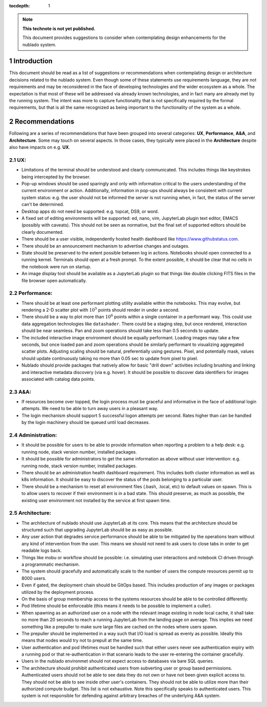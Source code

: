 ..
  Technote content.

  See https://developer.lsst.io/restructuredtext/style.html
  for a guide to reStructuredText writing.

  Do not put the title, authors or other metadata in this document;
  those are automatically added.

  Use the following syntax for sections:

  Sections
  ========

  and

  Subsections
  -----------

  and

  Subsubsections
  ^^^^^^^^^^^^^^

  To add images, add the image file (png, svg or jpeg preferred) to the
  _static/ directory. The reST syntax for adding the image is

  .. figure:: /_static/filename.ext
     :name: fig-label

     Caption text.

   Run: ``make html`` and ``open _build/html/index.html`` to preview your work.
   See the README at https://github.com/lsst-sqre/lsst-technote-bootstrap or
   this repo's README for more info.

   Feel free to delete this instructional comment.

:tocdepth: 1

.. Please do not modify tocdepth; will be fixed when a new Sphinx theme is shipped.

.. sectnum::

.. TODO: Delete the note below before merging new content to the master branch.

.. note::

   **This technote is not yet published.**

   This document provides suggestions to consider when contemplating design enhancements for the nublado system.

.. Add content here.
.. Do not include the document title (it's automatically added from metadata.yaml).

Introduction
============

This document should be read as a list of suggestions or recommendations when contemplating design or architecture decisions related to the nublado system.
Even though some of these statements use requirements language, they are not requirements and may be reconsidered in the face of developing technologies and the wider ecosystem as a whole.
The expectation is that most of these will be addressed via already known technologies, and in fact many are already met by the running system.
The intent was more to capture functionality that is not specifically required by the formal requirements, but that is all the same recognized as being important to the functionality of the system as a whole.

Recommendations
===============

Following are a series of recommendations that have been grouped into several categories: **UX**, **Performance**, **A&A**, and **Architecture**.
Some may touch on several aspects.
In those cases, they typically were placed in the **Architecture** despite also have impacts on e.g. **UX**.

UX:
^^^

* Limitations of the terminal should be understood and clearly communicated.
  This includes things like keystrokes being intercepted by the browser.
* Pop-up windows should be used sparingly and only with information critical to the users understanding of the current environment or action.
  Additionally, information in pop-ups should always be consistent with current system status: e.g. the user should not be informed the server is not running when, in fact, the status of the server can't be determined.
* Desktop apps do not need be supported: e.g. topcat, DS9, or word.
* A fixed set of editing environments will be supported: ed, nano, vim, JupyterLab plugin text editor, EMACS (possibly with caveats).
  This should not be seen as normative, but the final set of supported editors should be clearly documented.
* There should be a user visible, independently hosted health dashboard like https://www.githubstatus.com.
* There should be an announcement mechanism to advertise changes and outages.
* State should be preserved to the extent possible between log in actions.
  Notebooks should open connected to a running kernel.
  Terminals should open at a fresh prompt.
  To the extent possible, it should be clear that no cells in the notebook were run on startup.
* An image display tool should be available as a JupyterLab plugin so that things like double clicking FITS files in the file browser open automatically.

Performance:
^^^^^^^^^^^^

* There should be at least one performant plotting utility available within the notebooks.
  This may evolve, but rendering a 2-D scatter plot with :math:`10^5` points should render in under a second.
* There should be a way to plot more than :math:`10^6` points within a single container in a performant way.
  This could use data aggregation technologies like ``datashader``.
  There could be a staging step, but once rendered, interaction should be near seamless.
  Pan and zoom operations should take less than 0.5 seconds to update.
* The included interactive image environment should be equally performant.
  Loading images may take a few seconds, but once loaded pan and zoom operations should be similarly performant to visualizing aggregated scatter plots.
  Adjusting scaling should be natural, preferentially using gestures.
  Pixel, and potentially mask, values should update continuously taking no more than 0.05 sec to update from pixel to pixel.
* Nublado should provide packages that natively allow for basic "drill down" activities including brushing and linking and interactive metadata discovery (via e.g. hover).
  It should be possible to discover data identifiers for images associated with catalog data points.

A&A:
^^^^

* If resources become over topped, the login process must be graceful and informative in the face of additional login attempts.
  We need to be able to turn away users in a pleasant way.
* The login mechanism should support 5 successful logon attempts per second.
  Rates higher than can be handled by the login machinery should be queued until load decreases.

Administration:
^^^^^^^^^^^^^^^

* It should be possible for users to be able to provide information when reporting a problem to a help desk: e.g. running node, stack version number, installed packages.
* It should be possible for administrators to get the same information as above without user intervention: e.g. running node, stack version number, installed packages.
* There should be an administration health dashboard requirement.
  This includes both cluster information as well as k8s information.
  It should be easy to discover the status of the pods belonging to a particular user.
* There should be a mechanism to reset all environment files (.bash, .local, etc) to default values on spawn.
  This is to allow users to recover if their environment is in a bad state.
  This should preserve, as much as possible, the existing user environment not installed by the service at first spawn time.

Architecture:
^^^^^^^^^^^^^

* The architecture of nublado should use JupyterLab at its core.
  This means that the architecture should be structured such that upgrading JupyterLab should be as easy as possible.
* Any user action that degrades service performance should be able to be mitigated by the operations team without any kind of intervention from the user.
  This means we should not need to ask users to close tabs in order to get readable logs back.
* Things like mobu or workflow should be possible: i.e. simulating user interactions and notebook CI driven through a programmatic mechanism.
* The system should gracefully and automatically scale to the number of users the compute resources permit up to 8000 users.
* Even if gated, the deployment chain should be GitOps based.
  This includes production of any images or packages utilized by the deployment process.
* On the basis of group membership access to the systems resources should be able to be controlled differently.
* Pod lifetime should be enforceable (this means it needs to be possible to implement a culler).
* When spawning as an authorized user on a node with the relevant image existing in node local cache, it shall take no more than 20 seconds to reach a running JupyterLab from the landing page on average.
  This implies we need something like a prepuller to make sure large files are cached on the nodes where users spawn.
* The prepuller should be implemented in a way such that I/O load is spread as evenly as possible.
  Ideally this means that nodes would try not to prepull at the same time.
* User authentication and pod lifetimes must be handled such that either users never see authentication expiry with a running pod or that re-authentication in that scenario leads to the user re-entering the container gracefully.
* Users in the nublado environmet should not expect access to databases via bare SQL queries.
* The architecture should prohibit authenticated users from subverting user or group based permissions.
  Authenticated users should not be able to see data they do not own or have not been given explicit access to.
  They should not be able to see inside other user's containers.
  They should not be able to utilize more than their authorized compute budget.
  This list is not exhaustive.
  Note this specifically speaks to authenticated users.
  This system is not responsible for defending against arbitrary breaches of the underlying A&A system.

.. .. rubric:: References

.. Make in-text citations with: :cite:`bibkey`.

.. .. bibliography:: local.bib lsstbib/books.bib lsstbib/lsst.bib lsstbib/lsst-dm.bib lsstbib/refs.bib lsstbib/refs_ads.bib
..    :style: lsst_aa
